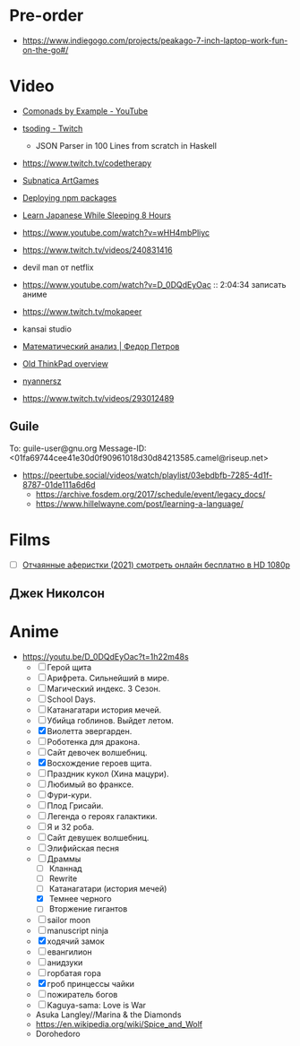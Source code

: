* Pre-order

- https://www.indiegogo.com/projects/peakago-7-inch-laptop-work-fun-on-the-go#/

* Video

- [[https://www.youtube.com/playlist?list=PLp7rGEOqJS3frnHtwLIKYR6yOsHWpN8Uz][Comonads by Example - YouTube]]

- [[https://www.twitch.tv/tsoding][tsoding - Twitch]]
  - JSON Parser in 100 Lines from scratch in Haskell

- https://www.twitch.tv/codetherapy
- [[https://www.youtube.com/playlist?list=PLl7XCgA0alaf8qZpUyJ86dx1BVKmrK4tk][Subnatica ArtGames]]
- [[https://video.fosdem.org/2017/K.4.601/deploying_npm_packages_with_nix.vp8.webm][Deploying npm packages]]
- [[https://www.youtube.com/watch?v=TrcOdDdcGlg][Learn Japanese While Sleeping 8 Hours]]
- https://www.youtube.com/watch?v=wHH4mbPliyc
- https://www.twitch.tv/videos/240831416
- devil man от netflix
- https://www.youtube.com/watch?v=D_0DQdEyOac :: 2:04:34 записать аниме
- https://www.twitch.tv/mokapeer
- kansai studio
- [[https://www.youtube.com/playlist?list=PL-_cKNuVAYAW5IvoO1ooQQCTtHIrGBqXB][Математический анализ | Федор Петров]]
- [[https://www.youtube.com/watch?v=ZuXFwYP6NP0][Old ThinkPad overview]]
- [[https://www.twitch.tv/nyannersz/][nyannersz]]
- https://www.twitch.tv/videos/293012489

** Guile
To: guile-user@gnu.org
Message-ID: <01fa69744cee41e30d0f90961018d30d84213585.camel@riseup.net>
- https://peertube.social/videos/watch/playlist/03ebdbfb-7285-4d1f-8787-01de111a6d6d
  - https://archive.fosdem.org/2017/schedule/event/legacy_docs/
  - https://www.hillelwayne.com/post/learning-a-language/

* Films
- [ ] [[https://kinogo.la/33980-queenpins_2021.html][Отчаянные аферистки (2021) смотреть онлайн бесплатно в HD 1080p]]

** Джек Николсон

* Anime

  - https://youtu.be/D_0DQdEyOac?t=1h22m48s
    + [ ] Герой щита
    + [ ] Арифрета.  Сильнейший в мире.
    + [ ] Магический индекс.  3 Сезон.
    + [ ] School Days.
    + [ ] Катанагатари история мечей.
    + [ ] Убийца гоблинов.  Выйдет летом.
    + [X] Виолетта эвергарден.
    + [ ] Роботенка для дракона.
    + [ ] Сайт девочек волшебниц.
    + [X] Восхождение героев щита.
    + [ ] Праздник кукол (Хина мацури).
    + [ ] Любимый во франксе.
    + [ ] Фури-кури.
    + [ ] Плод Грисайи.
    + [ ] Легенда о героях галактики.
    + [ ] Я и 32 роба.
    + [ ] Сайт девушек волшебниц.
    + [ ] Элифийская песня
    + [-] Драммы
      + [ ] Кланнад
      + [ ] Rewrite
      + [ ] Катанагатари (история мечей)
      + [X] Темнее черного
      + [ ] Вторжение гигантов
    + [ ] sailor moon
    + [ ] manuscript ninja
    + [X] ходячий замок
    + [ ] евангилион
    + [ ] анидзуки
    + [ ] горбатая гора
    + [X] гроб принцессы чайки
    + [ ] пожиратель богов
    + [ ] Kaguya-sama: Love is War
    + Asuka Langley//Marina & the Diamonds
    + https://en.wikipedia.org/wiki/Spice_and_Wolf
    + Dorohedoro
